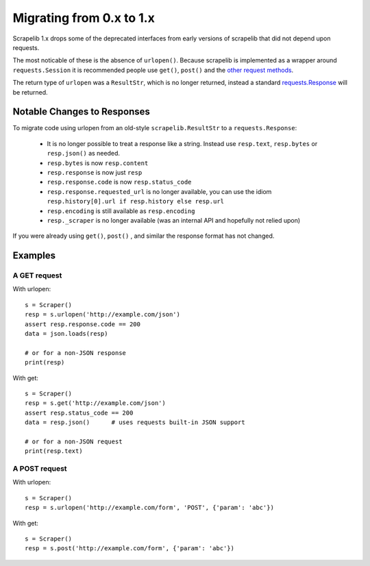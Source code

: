Migrating from 0.x to 1.x
=========================

Scrapelib 1.x drops some of the deprecated interfaces from early versions of scrapelib that did
not depend upon requests.

The most noticable of these is the absence of ``urlopen()``.  Because scrapelib is implemented as
a wrapper around ``requests.Session`` it is recommended people use ``get()``,  ``post()`` and the 
`other request methods <http://docs.python-requests.org/en/latest/api/>`_.

The return type of ``urlopen`` was a ``ResultStr``, which is no longer returned, instead a standard `requests.Response <http://docs.python-requests.org/en/latest/api/#requests.Response>`_ will be returned.


Notable Changes to Responses
----------------------------

To migrate code using urlopen from an old-style ``scrapelib.ResultStr`` to a ``requests.Response``:

    * It is no longer possible to treat a response like a string.  Instead use ``resp.text``, ``resp.bytes`` or ``resp.json()`` as needed.
    * ``resp.bytes`` is now ``resp.content``
    * ``resp.response`` is now just ``resp``
    * ``resp.response.code`` is now ``resp.status_code``
    * ``resp.response.requested_url`` is no longer available, you can use the idiom ``resp.history[0].url if resp.history else resp.url``
    * ``resp.encoding`` is still available as ``resp.encoding``
    * ``resp._scraper`` is no longer available (was an internal API and hopefully not relied upon)

If you were already using ``get()``, ``post()`` , and similar the response format has not changed.


Examples
--------

A GET request
~~~~~~~~~~~~~

With urlopen::

    s = Scraper()
    resp = s.urlopen('http://example.com/json')
    assert resp.response.code == 200
    data = json.loads(resp)

    # or for a non-JSON response
    print(resp)

With get::

    s = Scraper()
    resp = s.get('http://example.com/json')
    assert resp.status_code == 200
    data = resp.json()      # uses requests built-in JSON support

    # or for a non-JSON request
    print(resp.text)


A POST request
~~~~~~~~~~~~~~~

With urlopen::

    s = Scraper()
    resp = s.urlopen('http://example.com/form', 'POST', {'param': 'abc'})

With get::

    s = Scraper()
    resp = s.post('http://example.com/form', {'param': 'abc'})

